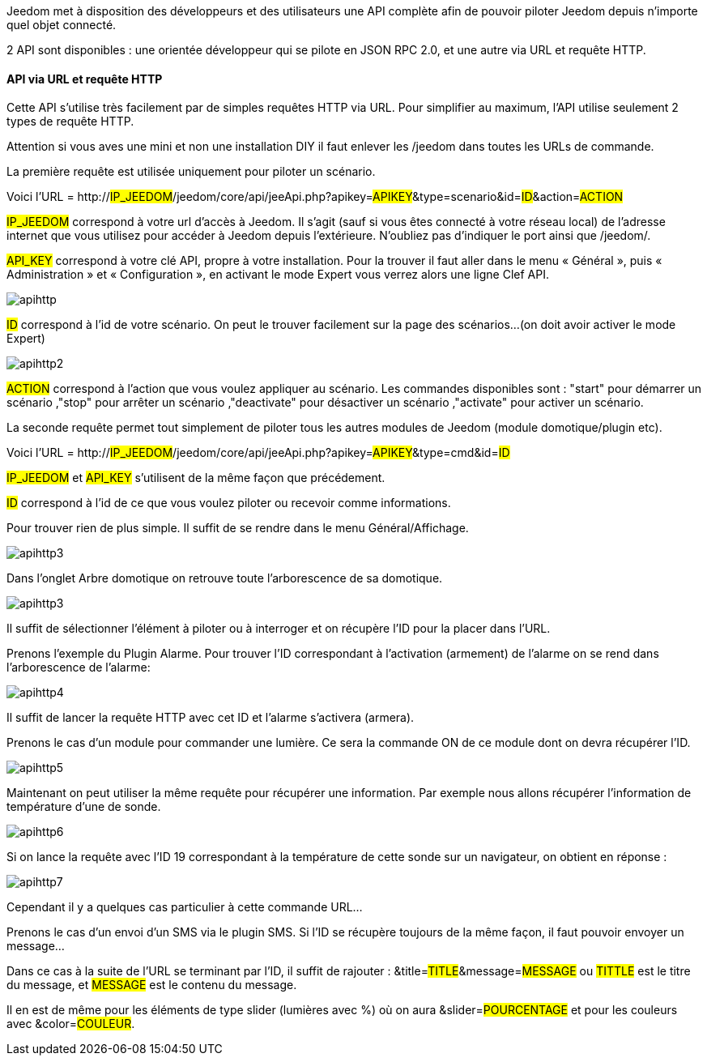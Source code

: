 Jeedom met à disposition des développeurs et des utilisateurs une API complète afin de pouvoir piloter Jeedom depuis n'importe quel objet connecté.

2 API sont disponibles : une orientée développeur qui se pilote en JSON RPC 2.0, et une autre via URL et requête HTTP.

==== API via URL et requête HTTP
Cette API s'utilise très facilement par de simples requêtes HTTP via URL. Pour simplifier au maximum, l'API utilise seulement 2 types de requête HTTP.

Attention si vous aves une mini et non une installation DIY il faut enlever les /jeedom dans toutes les URLs de commande.

La première requête est utilisée uniquement pour piloter un scénario.

Voici l'URL = http://#IP_JEEDOM#/jeedom/core/api/jeeApi.php?apikey=#APIKEY#&type=scenario&id=#ID#&action=#ACTION#

#IP_JEEDOM# correspond à votre url d’accès à Jeedom. Il s’agit (sauf si vous êtes connecté à votre réseau local) de l’adresse internet que vous utilisez pour accéder à Jeedom depuis l’extérieure. N’oubliez pas d’indiquer le port ainsi que /jeedom/.

#API_KEY# correspond à votre clé API, propre à votre installation. Pour la trouver il faut aller dans le menu « Général », puis « Administration » et « Configuration », en activant le mode Expert vous verrez alors une ligne Clef API.

image::../images/apihttp.jpg[]

#ID# correspond à l’id de votre scénario. On peut le trouver facilement sur la page des scénarios...(on doit avoir activer le mode Expert)

image::../images/apihttp2.png[]

#ACTION# correspond à l'action que vous voulez appliquer au scénario. Les commandes disponibles sont : "start" pour démarrer un scénario ,"stop" pour arrêter un scénario ,"deactivate" pour désactiver un scénario ,"activate" pour activer un scénario.

La seconde requête permet tout simplement de piloter tous les autres modules de Jeedom (module domotique/plugin etc).

Voici l'URL = http://#IP_JEEDOM#/jeedom/core/api/jeeApi.php?apikey=#APIKEY#&type=cmd&id=#ID#

#IP_JEEDOM# et #API_KEY# s'utilisent de la même façon que précédement.

#ID# correspond à l’id de ce que vous voulez piloter ou recevoir comme informations.

Pour trouver rien de plus simple. Il suffit de se rendre dans le menu Général/Affichage.

image::../images/apihttp3.png[]

Dans l'onglet Arbre domotique on retrouve toute l'arborescence de sa domotique.

image::../images/apihttp3.png[]

Il suffit de sélectionner l'élément à piloter ou à interroger et on récupère l'ID pour la placer dans l'URL.

Prenons l'exemple du Plugin Alarme. Pour trouver l'ID correspondant à l'activation (armement) de l'alarme on se rend dans l'arborescence de l'alarme:

image::../images/apihttp4.png[]

Il suffit de lancer la requête HTTP avec cet ID et l'alarme s'activera (armera).

Prenons le cas d'un module pour commander une lumière. Ce sera la commande ON de ce module dont on devra récupérer l'ID.

image::../images/apihttp5.png[]

Maintenant on peut utiliser la même requête pour récupérer une information. Par exemple nous allons récupérer l'information de température d'une de sonde.

image::../images/apihttp6.png[]

Si on lance la requête avec l'ID 19 correspondant à la température de cette sonde sur un navigateur, on obtient en réponse :

image::../images/apihttp7.png[]

Cependant il y a quelques cas particulier à cette commande URL...

Prenons le cas d'un envoi d'un SMS via le plugin SMS. Si l'ID se récupère toujours de la même façon, il faut pouvoir envoyer un message...

Dans ce cas à la suite de l'URL se terminant par l'ID, il suffit de rajouter : &title=#TITLE#&message=#MESSAGE# ou #TITTLE# est le titre du message, et #MESSAGE# est le contenu du message.

Il en est de même pour les éléments de type slider (lumières avec %) où on aura &slider=#POURCENTAGE# et pour les couleurs avec &color=#COULEUR#.
